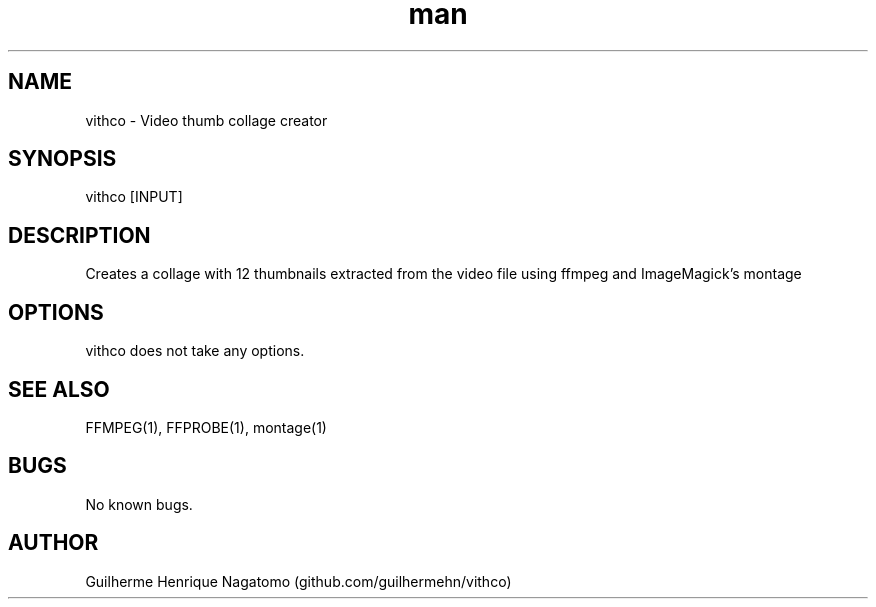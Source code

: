 .\" Manpage for vithco
.TH man 1 "26 Jun 2018" "vithco man page"
.SH NAME
vithco \- Video thumb collage creator
.SH SYNOPSIS
vithco [INPUT]
.SH DESCRIPTION
Creates a collage with 12 thumbnails extracted from the video file using ffmpeg and ImageMagick's montage
.SH OPTIONS
vithco does not take any options.
.SH SEE ALSO
FFMPEG(1), FFPROBE(1), montage(1)
.SH BUGS
No known bugs.
.SH AUTHOR
Guilherme Henrique Nagatomo (github.com/guilhermehn/vithco)